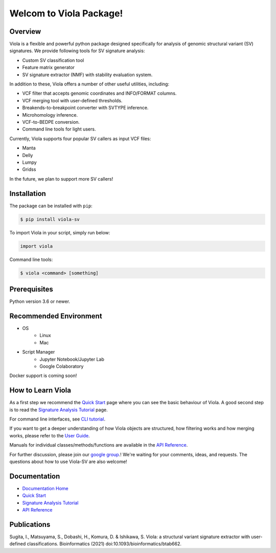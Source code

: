 ************************
Welcom to Viola Package!
************************

.. _here: https://dermasugita.github.io/ViolaDocs/docs/html/index.html

.. image:: https://dermasugita.github.io/ViolaDocs/docs/html/_static/Viola-logo/JPG/wide.jpg

|PyPI|_ |PyVersion|_ |License|_
|DOI|_ |DOC|_ 
|Issue|_ |Downloads|_

.. |PyPI| image:: https://img.shields.io/pypi/v/viola-sv
.. _PyPI: https://pypi.org/project/Viola-SV/

.. |PyVersion| image:: https://img.shields.io/pypi/pyversions/viola-sv
.. _PyVersion: https://pypi.org/project/Viola-SV/

.. |License| image:: https://img.shields.io/pypi/l/viola-sv
.. _License: https://pypi.org/project/Viola-SV/

.. |DOI| image:: https://img.shields.io/badge/DOI-10.1093%2Fbioinformatics%2Fbtab662-9cf
.. _DOI: https://academic.oup.com/bioinformatics/article/38/2/540/6371863

.. |DOC| image:: https://img.shields.io/badge/documentation-here-yellow
.. _DOC: https://dermasugita.github.io/ViolaDocs/docs/html/index.html

.. |Issue| image:: https://img.shields.io/badge/issue%20tracking-github-brightgreen
.. _Issue: https://github.com/dermasugita/Viola-SV/issues

.. |Downloads| image:: https://pepy.tech/badge/viola-sv/month
.. _Downloads: https://pepy.tech/project/viola-sv

Overview
==============

Viola is a flexible and powerful python package designed specifically for analysis of genomic structural variant (SV) signatures.
We provide following tools for SV signature analysis:

* Custom SV classification tool
* Feature matrix generator 
* SV signature extractor (NMF) with stability evaluation system.

In addition to these, Viola offers a number of other useful utilities, including:

* VCF filter that accepts genomic coordinates and INFO/FORMAT columns.
* VCF merging tool with user-defined thresholds.
* Breakends-to-breakpoint converter with SVTYPE inference.
* Microhomology inference.
* VCF-to-BEDPE conversion.
* Command line tools for light users.

Currently, Viola supports four popular SV callers as input VCF files:

* Manta
* Delly
* Lumpy
* Gridss

In the future, we plan to support more SV callers!  
  
Installation
=========================

The package can be installed with ``pip``:

.. code:: console

   $ pip install viola-sv

To import Viola in your script, simply run below:

.. code:: python
   
   import viola

Command line tools:

.. code:: console

   $ viola <command> [something]


Prerequisites
==============

Python version 3.6 or newer.

Recommended Environment
=======================

* OS
   * Linux
   * Mac
* Script Manager
   * Jupyter Notebook/Jupyter Lab
   * Google Colaboratory

Docker support is coming soon!

How to Learn Viola
===================

As a first step we recommend the `Quick Start`_ page where you can see the basic behaviour of Viola.
A good second step is to read the `Signature Analysis Tutorial`_ page.

For command line interfaces, see `CLI tutorial`_.

If you want to get a deeper understanding of how Viola objects are structured, how filtering works and how merging works, please refer to the `User Guide`_.

Manuals for individual classes/methods/functions are available in the `API Reference`_.

For further discussion, please join our `google group`_.! We're waiting for your comments, ideas, and requests.
The questions about how to use Viola-SV are also welcome!  

.. _google group: https://groups.google.com/g/viola-users

Documentation
=============

- `Documentation Home`_
- `Quick Start`_
- `Signature Analysis Tutorial`_
- `API Reference`_

.. _Documentation Home: https://dermasugita.github.io/ViolaDocs/docs/html/index.html
.. _Quick Start: https://dermasugita.github.io/ViolaDocs/docs/html/quickstart.html
.. _Signature Analysis Tutorial: https://dermasugita.github.io/ViolaDocs/docs/html/signature_analysis.html
.. _API Reference: https://dermasugita.github.io/ViolaDocs/docs/html/reference/index.html
.. _User Guide: https://dermasugita.github.io/ViolaDocs/docs/html/userguide/index.html
.. _CLI tutorial: https://dermasugita.github.io/ViolaDocs/docs/html/userguide/cli.html

Publications
=============

Sugita, I., Matsuyama, S., Dobashi, H., Komura, D. & Ishikawa, S. Viola: a structural variant signature extractor with user-defined classifications. Bioinformatics (2021) doi:10.1093/bioinformatics/btab662.
